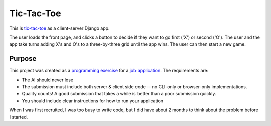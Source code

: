 Tic-Tac-Toe
===========
This is tic-tac-toe_ as a client-server Django app.

The user loads the front page, and clicks a button to decide if they want to
go first ('X') or second ('O').  The user and the app take turns adding X's
and O's to a three-by-three grid until the app wins.  The user can then
start a new game.

Purpose
-------
This project was created as a `programming exercise`_ for a `job application`_.
The requirements are:

* The AI should never lose
* The submission must include both server & client side code -- no CLI-only
  or browser-only implementations.
* Quality counts! A good submission that takes a while is better than a poor
  submission quickly.
* You should include clear instructions for how to run your application

When I was first recruited, I was too busy to write code, but I did have about
2 months to think about the problem before I started.

.. _`tic-tac-toe`: http://en.wikipedia.org/wiki/Tic-tac-toe
.. _`programming exercise`: https://github.com/coxmediagroup/Tic-Tac-Toe
.. _`job application`: http://cmgd-jobs.readthedocs.org/en/latest/developer.html
